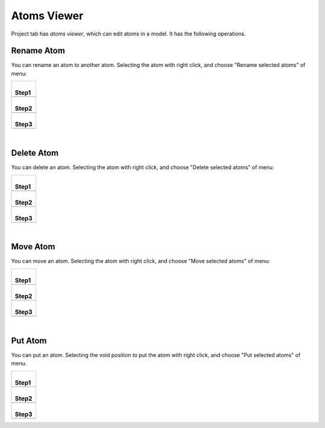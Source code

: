 Atoms Viewer
============

Project tab has *atoms viewer*, which can edit atoms in a model.
It has the following operations.

Rename Atom
------------

You can rename an atom to another atom.
Selecting the atom with right click,
and choose "Rename selected atoms" of menu:

+--------------------------------------------------------------------+
| |                                                                  |
| | **Step1**                                                        |
+--------------------------------------------------------------------+
| .. image:: ../../../img/projects/imgCreateJob_ReplaceAtom01.png    |
|    :scale: 30 %                                                    |
|    :align: center                                                  |
+--------------------------------------------------------------------+
| |                                                                  |
| | **Step2**                                                        |
+--------------------------------------------------------------------+
| .. image:: ../../../img/projects/imgCreateJob_ReplaceAtom02.png    |
|    :scale: 30 %                                                    |
|    :align: center                                                  |
+--------------------------------------------------------------------+
| |                                                                  |
| | **Step3**                                                        |
+--------------------------------------------------------------------+
| .. image:: ../../../img/projects/imgCreateJob_ReplaceAtom03.png    |
|    :scale: 30 %                                                    |
|    :align: center                                                  |
+--------------------------------------------------------------------+

| 

Delete Atom
-----------

You can delete an atom.
Selecting the atom with right click,
and choose "Delete selected atoms" of menu:

+--------------------------------------------------------------------+
| |                                                                  |
| | **Step1**                                                        |
+--------------------------------------------------------------------+
| .. image:: ../../../img/projects/imgCreateJob_DeleteAtom00.png     |
|    :scale: 30 %                                                    |
|    :align: center                                                  |
+--------------------------------------------------------------------+
| |                                                                  |
| | **Step2**                                                        |
+--------------------------------------------------------------------+
| .. image:: ../../../img/projects/imgCreateJob_DeleteAtom01.png     |
|    :scale: 30 %                                                    |
|    :align: center                                                  |
+--------------------------------------------------------------------+
| |                                                                  |
| | **Step3**                                                        |
+--------------------------------------------------------------------+
| .. image:: ../../../img/projects/imgCreateJob_DeleteAtom02.png     |
|    :scale: 30 %                                                    |
|    :align: center                                                  |
+--------------------------------------------------------------------+

| 

Move Atom
---------

You can move an atom.
Selecting the atom with right click,
and choose "Move selected atoms" of menu:

+--------------------------------------------------------------------+
| |                                                                  |
| | **Step1**                                                        |
+--------------------------------------------------------------------+
| .. image:: ../../../img/projects/imgCreateJob_MoveAtom00.png       |
|    :scale: 30 %                                                    |
|    :align: center                                                  |
+--------------------------------------------------------------------+
| |                                                                  |
| | **Step2**                                                        |
+--------------------------------------------------------------------+
| .. image:: ../../../img/projects/imgCreateJob_MoveAtom01.png       |
|    :scale: 30 %                                                    |
|    :align: center                                                  |
+--------------------------------------------------------------------+
| |                                                                  |
| | **Step3**                                                        |
+--------------------------------------------------------------------+
| .. image:: ../../../img/projects/imgCreateJob_MoveAtom03.png       |
|    :scale: 30 %                                                    |
|    :align: center                                                  |
+--------------------------------------------------------------------+

| 

Put Atom
--------

You can put an atom.
Selecting the void position to put the atom with right click,
and choose "Put selected atoms" of menu.

+--------------------------------------------------------------------+
| |                                                                  |
| | **Step1**                                                        |
+--------------------------------------------------------------------+
| .. image:: ../../../img/projects/imgCreateJob_PutAtom00.png        |
|    :scale: 30 %                                                    |
|    :align: center                                                  |
+--------------------------------------------------------------------+
| |                                                                  |
| | **Step2**                                                        |
+--------------------------------------------------------------------+
| .. image:: ../../../img/projects/imgCreateJob_PutAtom01.png        |
|    :scale: 30 %                                                    |
|    :align: center                                                  |
+--------------------------------------------------------------------+
| |                                                                  |
| | **Step3**                                                        |
+--------------------------------------------------------------------+
| .. image:: ../../../img/projects/imgCreateJob_PutAtom02.png        |
|    :scale: 30 %                                                    |
|    :align: center                                                  |
+--------------------------------------------------------------------+

